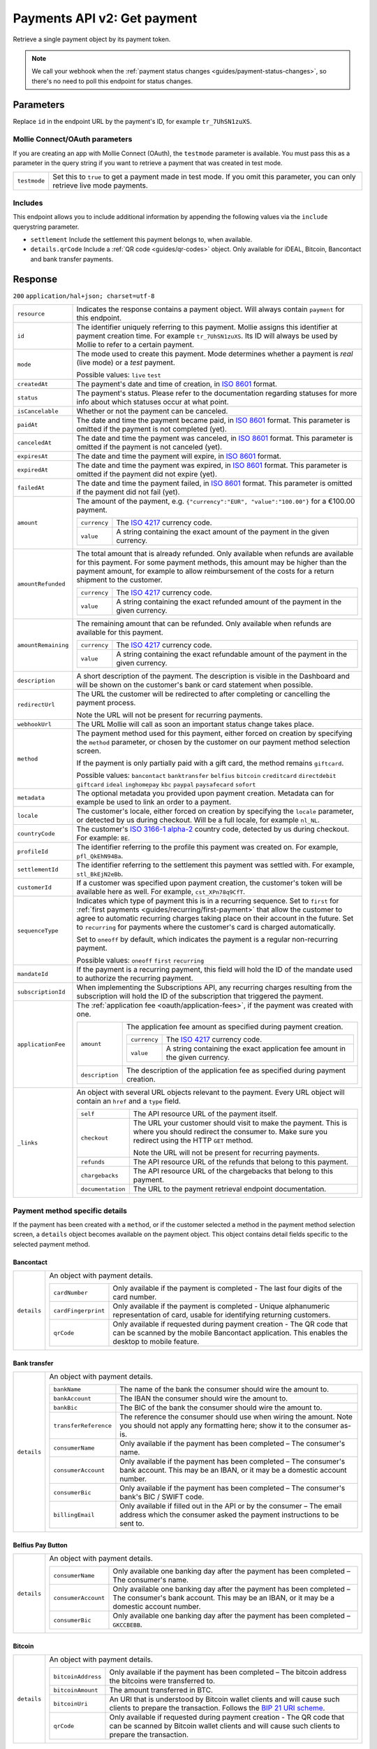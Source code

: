 .. _v2/payments-get:

Payments API v2: Get payment
============================

.. endpoint::
   :method: GET
   :url: https://api.mollie.com/v2/payments/*id*

.. authentication::
   :api_keys: true
   :oauth: true

Retrieve a single payment object by its payment token.

.. note:: We call your webhook when the :ref:`payment status changes <guides/payment-status-changes>`, so there's no
          need to poll this endpoint for status changes.

Parameters
----------
Replace ``id`` in the endpoint URL by the payment's ID, for example ``tr_7UhSN1zuXS``.

Mollie Connect/OAuth parameters
^^^^^^^^^^^^^^^^^^^^^^^^^^^^^^^
If you are creating an app with Mollie Connect (OAuth), the ``testmode`` parameter is available. You must pass this as a
parameter in the query string if you want to retrieve a payment that was created in test mode.

.. list-table::
   :widths: auto

   * - | ``testmode``

       .. type:: boolean
          :required: true

     - Set this to ``true`` to get a payment made in test mode. If you omit this parameter, you can only retrieve live
       mode payments.

Includes
^^^^^^^^
This endpoint allows you to include additional information by appending the following values via the ``include``
querystring parameter.

* ``settlement`` Include the settlement this payment belongs to, when available.
* ``details.qrCode`` Include a :ref:`QR code <guides/qr-codes>` object. Only available for iDEAL, Bitcoin, Bancontact
  and bank transfer payments.

Response
--------
``200`` ``application/hal+json; charset=utf-8``

.. list-table::
   :widths: auto

   * - | ``resource``

       .. type:: string
          :required: true

     - Indicates the response contains a payment object. Will always contain ``payment`` for this endpoint.

   * - | ``id``

       .. type:: string
          :required: true

     - The identifier uniquely referring to this payment. Mollie assigns this identifier at payment creation time. For
       example ``tr_7UhSN1zuXS``. Its ID will always be used by Mollie to refer to a certain payment.

   * - | ``mode``

       .. type:: string
          :required: true

     - The mode used to create this payment. Mode determines whether a payment is *real* (live mode) or a *test*
       payment.

       Possible values: ``live`` ``test``

   * - | ``createdAt``

       .. type:: datetime
          :required: true

     - The payment's date and time of creation, in `ISO 8601 <https://en.wikipedia.org/wiki/ISO_8601>`_ format.

   * - | ``status``

       .. type:: string
          :required: true

     - The payment's status. Please refer to the documentation regarding statuses for more info about which statuses
       occur at what point.

   * - | ``isCancelable``

       .. type:: boolean
          :required: false

     - Whether or not the payment can be canceled.

   * - | ``paidAt``

       .. type:: datetime
          :required: false

     - The date and time the payment became paid, in `ISO 8601 <https://en.wikipedia.org/wiki/ISO_8601>`_
       format. This parameter is omitted if the payment is not completed (yet).

   * - | ``canceledAt``

       .. type:: datetime
          :required: false

     - The date and time the payment was canceled, in `ISO 8601 <https://en.wikipedia.org/wiki/ISO_8601>`_
       format. This parameter is omitted if the payment is not canceled (yet).

   * - | ``expiresAt``

       .. type:: duration
          :required: true

     - The date and time the payment will expire, in `ISO 8601 <https://en.wikipedia.org/wiki/ISO_8601>`_ format.

   * - | ``expiredAt``

       .. type:: datetime
          :required: false

     - The date and time the payment was expired, in `ISO 8601 <https://en.wikipedia.org/wiki/ISO_8601>`_
       format. This parameter is omitted if the payment did not expire (yet).

   * - | ``failedAt``

       .. type:: datetime
          :required: false

     - The date and time the payment failed, in `ISO 8601 <https://en.wikipedia.org/wiki/ISO_8601>`_ format.
       This parameter is omitted if the payment did not fail (yet).

   * - | ``amount``

       .. type:: amount object
          :required: true

     - The amount of the payment, e.g. ``{"currency":"EUR", "value":"100.00"}`` for a €100.00 payment.

       .. list-table::
          :widths: auto

          * - | ``currency``

              .. type:: string
                 :required: true

            - The `ISO 4217 <https://en.wikipedia.org/wiki/ISO_4217>`_ currency code.

          * - | ``value``

              .. type:: string
                 :required: true

            - A string containing the exact amount of the payment in the given currency.

   * - | ``amountRefunded``

       .. type:: amount object
          :required: false

     - The total amount that is already refunded. Only available when refunds are available for this payment.
       For some payment methods, this amount may be higher than the payment amount, for example to allow reimbursement
       of the costs for a return shipment to the customer.

       .. list-table::
          :widths: auto

          * - | ``currency``

              .. type:: string
                 :required: true

            - The `ISO 4217 <https://en.wikipedia.org/wiki/ISO_4217>`_ currency code.

          * - | ``value``

              .. type:: string
                 :required: true

            - A string containing the exact refunded amount of the payment in the given currency.

   * - | ``amountRemaining``

       .. type:: decimal
          :required: false

     - The remaining amount that can be refunded. Only available when refunds are available for this payment.

       .. list-table::
          :widths: auto

          * - | ``currency``

              .. type:: string
                 :required: true

            - The `ISO 4217 <https://en.wikipedia.org/wiki/ISO_4217>`_ currency code.

          * - | ``value``

              .. type:: string
                 :required: true

            - A string containing the exact refundable amount of the payment in the given currency.

   * - | ``description``

       .. type:: string
          :required: true

     - A short description of the payment. The description is visible in the Dashboard and will be shown on the
       customer's bank or card statement when possible.

   * - | ``redirectUrl``

       .. type:: string
          :required: true

     - The URL the customer will be redirected to after completing or cancelling the payment process.

       Note the URL will not be present for recurring payments.

   * - | ``webhookUrl``

       .. type:: string
          :required: false

     - The URL Mollie will call as soon an important status change takes place.

   * - | ``method``

       .. type:: string
          :required: true

     - The payment method used for this payment, either forced on creation by specifying the ``method`` parameter, or
       chosen by the customer on our payment method selection screen.

       If the payment is only partially paid with a gift card, the method remains ``giftcard``.

       Possible values: ``bancontact`` ``banktransfer`` ``belfius`` ``bitcoin`` ``creditcard`` ``directdebit`` ``giftcard``
       ``ideal`` ``inghomepay`` ``kbc`` ``paypal`` ``paysafecard`` ``sofort``

   * - | ``metadata``

       .. type:: mixed
          :required: true

     - The optional metadata you provided upon payment creation. Metadata can for example be used to link an order to a
       payment.

   * - | ``locale``

       .. type:: string
          :required: false

     - The customer's locale, either forced on creation by specifying the ``locale`` parameter, or detected
       by us during checkout. Will be a full locale, for example ``nl_NL``.

   * - | ``countryCode``

       .. type:: string
          :required: false

     - The customer's `ISO 3166-1 alpha-2 <https://en.wikipedia.org/wiki/ISO_3166-1_alpha-2>`_ country code,
       detected by us during checkout. For example: ``BE``.

   * - | ``profileId``

       .. type:: string
          :required: true

     - The identifier referring to the profile this payment was created on. For example, ``pfl_QkEhN94Ba``.

   * - | ``settlementId``

       .. type:: string
          :required: false

     - The identifier referring to the settlement this payment was settled with. For example,
       ``stl_BkEjN2eBb``.

   * - | ``customerId``

       .. type:: string
          :required: false

     - If a customer was specified upon payment creation, the customer's token will be available here as
       well. For example, ``cst_XPn78q9CfT``.

   * - | ``sequenceType``

       .. type:: string
          :required: true

     - Indicates which type of payment this is in a recurring sequence. Set to ``first`` for
       :ref:`first payments <guides/recurring/first-payment>` that allow the customer to agree to automatic recurring
       charges taking place on their account in the future. Set to ``recurring`` for payments where the customer's card
       is charged automatically.

       Set to ``oneoff`` by default, which indicates the payment is a regular non-recurring payment.

       Possible values: ``oneoff`` ``first`` ``recurring``

   * - | ``mandateId``

       .. type:: string
          :required: false

     - If the payment is a recurring payment, this field will hold the ID of the mandate used to authorize
       the recurring payment.

   * - | ``subscriptionId``

       .. type:: string
          :required: false

     - When implementing the Subscriptions API, any recurring charges resulting from the subscription will
       hold the ID of the subscription that triggered the payment.

   * - | ``applicationFee``

       .. type:: object
          :required: false

     - The :ref:`application fee <oauth/application-fees>`, if the payment was created with one.

       .. list-table::
          :widths: auto

          * - | ``amount``

              .. type:: amount object
                 :required: true

            - The application fee amount as specified during payment creation.

              .. list-table::
                 :widths: auto

                 * - | ``currency``

                     .. type:: string
                        :required: true

                   - The `ISO 4217 <https://en.wikipedia.org/wiki/ISO_4217>`_ currency code.

                 * - | ``value``

                     .. type:: string
                        :required: true

                   - A string containing the exact application fee amount in the given currency.

          * - | ``description``

              .. type:: string
                 :required: true

            - The description of the application fee as specified during payment creation.

   * - | ``_links``

       .. type:: object
          :required: true

     - An object with several URL objects relevant to the payment. Every URL object will contain an ``href`` and a
       ``type`` field.

       .. list-table::
          :widths: auto

          * - | ``self``

              .. type:: URL object
                 :required: true

            - The API resource URL of the payment itself.

          * - | ``checkout``

              .. type:: URL object
                 :required: false

            - The URL your customer should visit to make the payment. This is where you should redirect the
              consumer to. Make sure you redirect using the HTTP ``GET`` method.

              Note the URL will not be present for recurring payments.

          * - | ``refunds``

              .. type:: URL object
                 :required: true

            - The API resource URL of the refunds that belong to this payment.

          * - | ``chargebacks``

              .. type:: URL object
                 :required: true

            - The API resource URL of the chargebacks that belong to this payment.

          * - | ``documentation``

              .. type:: URL object
                 :required: true

            - The URL to the payment retrieval endpoint documentation.

Payment method specific details
^^^^^^^^^^^^^^^^^^^^^^^^^^^^^^^
If the payment has been created with a ``method``, or if the customer selected a method in the payment method selection
screen, a ``details`` object becomes available on the payment object. This object contains detail fields specific to the
selected payment method.

Bancontact
""""""""""
.. list-table::
   :widths: auto

   * - | ``details``

       .. type:: object
          :required: false

     - An object with payment details.

       .. list-table::
          :widths: auto

          * - | ``cardNumber``

              .. type:: string
                 :required: true

            - Only available if the payment is completed - The last four digits of the card number.

          * - | ``cardFingerprint``

              .. type:: string
                 :required: true

            - Only available if the payment is completed - Unique alphanumeric representation of card, usable for
              identifying returning customers.

          * - | ``qrCode``

              .. type:: QR code object
                 :required: true

            - Only available if requested during payment creation - The QR code that can be scanned by the mobile
              Bancontact application. This enables the desktop to mobile feature.

Bank transfer
"""""""""""""
.. list-table::
   :widths: auto

   * - | ``details``

       .. type:: object
          :required: false

     - An object with payment details.

       .. list-table::
          :widths: auto

          * - | ``bankName``

              .. type:: string
                 :required: true

            - The name of the bank the consumer should wire the amount to.

          * - | ``bankAccount``

              .. type:: string
                 :required: true

            - The IBAN the consumer should wire the amount to.

          * - | ``bankBic``

              .. type:: string
                 :required: true

            - The BIC of the bank the consumer should wire the amount to.

          * - | ``transferReference``

              .. type:: string
                 :required: true

            - The reference the consumer should use when wiring the amount. Note you should not apply any formatting
              here; show it to the consumer as-is.

          * - | ``consumerName``

              .. type:: string
                 :required: true

            - Only available if the payment has been completed – The consumer's name.

          * - | ``consumerAccount``

              .. type:: string
                 :required: true

            - Only available if the payment has been completed – The consumer's bank account. This may be an IBAN, or it
              may be a domestic account number.

          * - | ``consumerBic``

              .. type:: string
                 :required: true

            - Only available if the payment has been completed – The consumer's bank's BIC / SWIFT code.

          * - | ``billingEmail``

              .. type:: string
                 :required: true

            - Only available if filled out in the API or by the consumer – The email address which the consumer asked
              the payment instructions to be sent to.

Belfius Pay Button
""""""""""""""""""
.. list-table::
   :widths: auto

   * - | ``details``

       .. type:: object
          :required: false

     - An object with payment details.

       .. list-table::
          :widths: auto

          * - | ``consumerName``

              .. type:: string
                 :required: true

            - Only available one banking day after the payment has been completed – The consumer's name.

          * - | ``consumerAccount``

              .. type:: string
                 :required: true

            - Only available one banking day after the payment has been completed – The consumer's bank account. This
              may be an IBAN, or it may be a domestic account number.

          * - | ``consumerBic``

              .. type:: string
                 :required: true

            - Only available one banking day after the payment has been completed – ``GKCCBEBB``.

Bitcoin
"""""""
.. list-table::
   :widths: auto

   * - | ``details``

       .. type:: object
          :required: false

     - An object with payment details.

       .. list-table::
          :widths: auto

          * - | ``bitcoinAddress``

              .. type:: string
                 :required: true

            - Only available if the payment has been completed – The bitcoin address the bitcoins were transferred to.

          * - | ``bitcoinAmount``

              .. type:: amount object
                 :required: true

            - The amount transferred in BTC.

          * - | ``bitcoinUri``

              .. type:: string
                 :required: false

            - An URI that is understood by Bitcoin wallet clients and will cause such clients to prepare the
              transaction. Follows the
              `BIP 21 URI scheme <https://github.com/bitcoin/bips/blob/master/bip-0021.mediawiki>`_.

          * - | ``qrCode``

              .. type:: QR code object
                 :required: true

            - Only available if requested during payment creation - The QR code that can be scanned by Bitcoin wallet
              clients and will cause such clients to prepare the transaction.

Credit card
"""""""""""
.. list-table::
   :widths: auto

   * - | ``details``

       .. type:: object
          :required: false

     - An object with payment details.

       .. list-table::
          :widths: auto

          * - | ``cardHolder``

              .. type:: string
                 :required: true

            - Only available if the payment has been completed - The card holder's name.

          * - | ``cardNumber``

              .. type:: string
                 :required: true

            - Only available if the payment has been completed - The last four digits of the card number.

          * - | ``cardFingerprint``

              .. type:: string
                 :required: true

            - Only available if the payment has been completed - Unique alphanumeric representation of card, usable for
              identifying returning customers.

          * - | ``cardAudience``

              .. type:: string
                 :required: true

            - Only available if the payment has been completed and if the data is available - The card's target
              audience.

              Possible values: ``consumer`` ``business`` ``null``

          * - | ``cardLabel``

              .. type:: string
                 :required: true

            - Only available if the payment has been completed - The card's label. Note that not all labels can be
              processed through Mollie.

              Possible values: ``American Express`` ``Carta Si`` ``Carte Bleue`` ``Dankort`` ``Diners Club``
              ``Discover`` ``JCB Laser`` ``Maestro`` ``Mastercard`` ``Unionpay`` ``Visa`` ``null``

          * - | ``cardCountryCode``

              .. type:: string
                 :required: true

            - Only available if the payment has been completed - The
              `ISO 3166-1 alpha-2 <https://en.wikipedia.org/wiki/ISO_3166-1_alpha-2>`_ country code of the country the
              card was issued in. For example: ``BE``.

          * - | ``cardSecurity``

              .. type:: string
                 :required: true

            - Only available if the payment has been completed – The type of security used during payment processing.

              Possible values: ``normal`` ``3dsecure``

          * - | ``feeRegion``

              .. type:: string
                 :required: true

            - Only available if the payment has been completed – The fee region for the payment: ``intra-eu`` for
              consumer cards from the EU, and ``other`` for all other cards.

              Possible values: ``intra-eu`` ``other``

          * - | ``failureReason``

              .. type:: string
                 :required: false

            - Only available for failed payments. Contains a failure reason code.

              Possible values: ``invalid_card_number`` ``invalid_cvv`` ``invalid_card_holder_name`` ``card_expired``
              ``invalid_card_type`` ``refused_by_issuer`` ``insufficient_funds`` ``inactive_card``

Gift cards
""""""""""
.. list-table::
   :widths: auto

   * - | ``details``

       .. type:: object
          :required: false

     - An object with payment details.

       .. list-table::
          :widths: auto

          * - | ``voucherNumber``

              .. type:: string
                 :required: true

            - The voucher number, with the last four digits masked. When multiple gift cards are used, this is the first
              voucher number. Example: ``606436353088147****``.

          * - | ``giftcards``

              .. type:: array
                 :required: true

            - A list of details of all giftcards that are used for this payment. Each object will contain the following
              properties.

              .. list-table::
                 :widths: auto

                 * - | ``issuer``

                     .. type:: string
                        :required: true

                   - The ID of the gift card brand that was used during the payment.

                 * - | ``amount``

                     .. type:: amount object
                        :required: true

                   - The amount in EUR that was paid with this gift card.

                     .. list-table::
                        :widths: auto

                        * - | ``currency``

                            .. type:: string
                               :required: true

                          - The `ISO 4217 <https://en.wikipedia.org/wiki/ISO_4217>`_ currency code.

                        * - | ``value``

                            .. type:: string
                               :required: true

                          - A string containing the exact amount of the gift card payment in the given currency.

                 * - | ``voucherNumber``

                     .. type:: string
                        :required: true

                   - The voucher number, with the last four digits masked. Example: ``606436353088147****``

          * - | ``remainderAmount``

              .. type:: amount object
                 :required: true

            - Only available if another payment method was used to pay the remainder amount – The amount that was paid
              with another payment method for the remainder amount.

              .. list-table::
                 :widths: auto

                 * - | ``currency``

                     .. type:: string
                        :required: true

                   - The `ISO 4217 <https://en.wikipedia.org/wiki/ISO_4217>`_ currency code.

                 * - | ``value``

                     .. type:: string
                        :required: true

                   - A string containing the remaining payment amount.

          * - | ``remainderMethod``

              .. type:: string
                 :required: true

            - Only available if another payment method was used to pay the remainder amount – The payment method that
              was used to pay the remainder amount.

iDEAL
"""""
.. list-table::
   :widths: auto

   * - | ``details``

       .. type:: object
          :required: false

     - An object with payment details.

       .. list-table::
          :widths: auto

          * - | ``consumerName``

              .. type:: string
                 :required: true

            - Only available if the payment has been completed – The consumer's name.

          * - | ``consumerAccount``

              .. type:: string
                 :required: true

            - Only available if the payment has been completed – The consumer's IBAN.

          * - | ``consumerBic``

              .. type:: string
                 :required: true

            - Only available if the payment has been completed – The consumer's bank's BIC.

ING Home'Pay
""""""""""""
.. list-table::
   :widths: auto

   * - | ``details``

       .. type:: object
          :required: false

     - An object with payment details.

       .. list-table::
          :widths: auto

          * - | ``consumerName``

              .. type:: string
                 :required: true

            - Only available one banking day after the payment has been completed – The consumer's name.

          * - | ``consumerAccount``

              .. type:: string
                 :required: true

            - Only available one banking day after the payment has been completed – The consumer's IBAN.

          * - | ``consumerBic``

              .. type:: string
                 :required: true

            - Only available one banking day after the payment has been completed – ``BBRUBEBB``.

KBC/CBC Payment Button
""""""""""""""""""""""
.. list-table::
   :widths: auto

   * - | ``details``

       .. type:: object
          :required: false

     - An object with payment details.

       .. list-table::
          :widths: auto

          * - | ``consumerName``

              .. type:: string
                 :required: true

            - Only available one banking day after the payment has been completed – The consumer's name.

          * - | ``consumerAccount``

              .. type:: string
                 :required: true

            - Only available one banking day after the payment has been completed – The consumer's IBAN.

          * - | ``consumerBic``

              .. type:: string
                 :required: true

            - Only available one banking day after the payment has been completed – The consumer's bank's BIC.

PayPal
""""""
.. list-table::
   :widths: auto

   * - | ``details``

       .. type:: object
          :required: true

     - An object with payment details.

       .. list-table::
          :widths: auto

          * - | ``consumerName``

              .. type:: string
                 :required: true

            - Only available if the payment has been completed – The consumer's first and last name.

          * - | ``consumerAccount``

              .. type:: string
                 :required: true

            - Only available if the payment has been completed – The consumer's email address.

          * - | ``paypalReference``

              .. type:: string
                 :required: true

            - PayPal's reference for the transaction, for instance ``9AL35361CF606152E``.

paysafecard
"""""""""""
.. list-table::
   :widths: auto

   * - | ``details``

       .. type:: object
          :required: true

     - An object with payment details.

       .. list-table::
          :widths: auto

          * - | ``consumerName``

              .. type:: string
                 :required: true

            - The consumer identification supplied when the payment was created.

SEPA Direct Debit
"""""""""""""""""
.. list-table::
   :widths: auto

   * - | ``details``

       .. type:: object
          :required: true

     - An object with payment details.

       .. list-table::
          :widths: auto

          * - | ``transferReference``

              .. type:: string
                 :required: true

            - Transfer reference used by Mollie to identify this payment.

          * - | ``creditorIdentifier``

              .. type:: string
                 :required: true

            - The creditor identifier indicates who is authorized to execute the payment. In this case, it is a
              reference to Mollie.

          * - | ``consumerName``

              .. type:: string
                 :required: false

            - The consumer's name.

          * - | ``consumerAccount``

              .. type:: string
                 :required: false

            - The consumer's IBAN.

          * - | ``consumerBic``

              .. type:: string
                 :required: false

            - The consumer's bank's BIC.

          * - | ``dueDate``

              .. type:: date
                 :required: true

            - Estimated date the payment is debited from the consumer's bank account, in ``YYYY-MM-DD`` format.

          * - | ``signatureDate``

              .. type:: date
                 :required: true

            - Only available if the payment has been verified – Date the payment has been signed by the consumer, in
              ``YYYY-MM-DD`` format.

          * - | ``bankReasonCode``

              .. type:: string
                 :required: true

            - Only available if the payment has failed – The official reason why this payment has failed. A detailed
              description of each reason is available on the website of the European Payments Council.

          * - | ``bankReason``

              .. type:: string
                 :required: true

            - Only available if the payment has failed – A textual desciption of the failure reason.

          * - | ``endToEndIdentifier``

              .. type:: string
                 :required: true

            - Only available for batch transactions – The original end-to-end identifier that you've specified in your
              batch.

          * - | ``mandateReference``

              .. type:: string
                 :required: true

            - Only available for batch transactions – The original mandate reference that you've specified in your
              batch.

          * - | ``batchReference``

              .. type:: string
                 :required: true

            - Only available for batch transactions – The original batch reference that you've specified in your batch.

          * - | ``fileReference``

              .. type:: string
                 :required: true

            - Only available for batch transactions – The original file reference that you've specified in your batch.

SOFORT Banking
""""""""""""""
.. list-table::
   :widths: auto

   * - | ``details``

       .. type:: object
          :required: true

     - An object with payment details.

       .. list-table::
          :widths: auto

          * - | ``consumerName``

              .. type:: string
                 :required: true

            - Only available if the payment has been completed – The consumer's name.

          * - | ``consumerAccount``

              .. type:: string
                 :required: true

            - Only available if the payment has been completed – The consumer's IBAN.

          * - | ``consumerBic``

              .. type:: string
                 :required: true

            - Only available if the payment has been completed – The consumer's bank's BIC.

QR codes (optional)
^^^^^^^^^^^^^^^^^^^
A QR code object with payment method specific values is available for certain payment methods if you pass the include
``details.qrCode`` to the resource endpoint.

The ``qrCode`` key in the ``details`` object will then become available. The key will contain this object:

.. list-table::
   :widths: auto

   * - | ``height``

       .. type:: integer
          :required: true

     - Height of the image in pixels.

   * - | ``width``

       .. type:: integer
          :required: true

     - Width of the image in pixels.

   * - | ``src``

       .. type:: string
          :required: true

     - The URI you can use to display the QR code. Note that we can send both data URIs as well as links to HTTPS
       images. You should support both.

For an implemention guide, see our :ref:`QR codes guide <guides/qr-codes>`.

Example
-------

Request
^^^^^^^
.. code-block:: bash

   curl -X GET https://api.mollie.com/v2/payments/tr_WDqYK6vllg \
       -H "Authorization: Bearer test_dHar4XY7LxsDOtmnkVtjNVWXLSlXsM"

Response
^^^^^^^^
.. code-block:: http

   HTTP/1.1 200 OK
   Content-Type: application/hal+json; charset=utf-8

   {
       "resource": "payment",
       "id": "tr_WDqYK6vllg",
       "mode": "test",
       "createdAt": "2018-03-20T13:13:37+00:00",
       "amount": {
           "value": "10.00",
           "currency": "EUR"
       },
       "description": "My first payment",
       "method": null,
       "metadata": {
           "order_id": "12345"
       },
       "status": "open",
       "isCancelable": false,
       "expiresAt": "2018-03-20T13:28:37+00:00",
       "details": null,
       "profileId": "pfl_QkEhN94Ba",
       "sequenceType": "oneoff",
       "redirectUrl": "https://webshop.example.org/order/12345/",
       "webhookUrl": "https://webshop.example.org/payments/webhook/",
       "_links": {
           "self": {
               "href": "https://api.mollie.com/v2/payments/tr_WDqYK6vllg",
               "type": "application/hal+json"
           },
           "checkout": {
               "href": "https://www.mollie.com/payscreen/select-method/WDqYK6vllg",
               "type": "text/html"
           },
           "documentation": {
               "href": "https://www.mollie.com/en/docs/reference/payments/get",
               "type": "text/html"
           }
       }
   }
